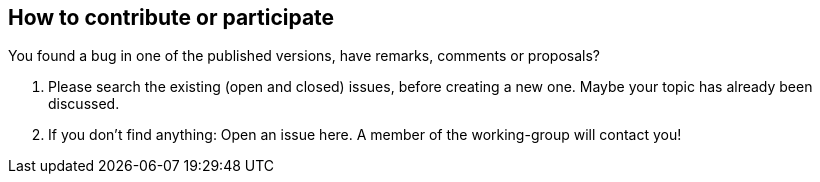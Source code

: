 
== How to contribute or participate
You found a bug in one of the published versions, have remarks, comments or proposals?

1. Please search the existing (open and closed) issues, before creating a new one. 
Maybe your topic has already been discussed.
2. If you don't find anything: Open an issue here.
A member of the working-group will contact you!

